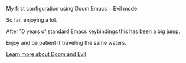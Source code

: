 #+DATE: April 30, 2022
#+AUTHOR: Wanderson Ferreira

My first configuration using Doom Emacs + Evil mode.

So far, enjoying a lot.

After 10 years of standard Emacs keybindings this has been a big jump.

Enjoy and be patient if traveling the same waters.

[[file:docs/README.org][Learn more about Doom and Evil]]
